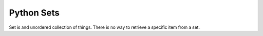 Python Sets
===========

Set is and unordered collection of things. There is no way to retrieve a specific item from a set.
